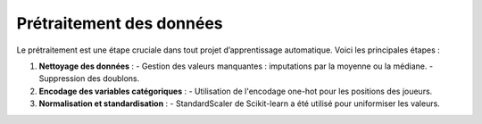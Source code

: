 Prétraitement des données
=========================

Le prétraitement est une étape cruciale dans tout projet d’apprentissage automatique.
Voici les principales étapes :

1. **Nettoyage des données** :
   - Gestion des valeurs manquantes : imputations par la moyenne ou la médiane.
   - Suppression des doublons.

2. **Encodage des variables catégoriques** :
   - Utilisation de l'encodage one-hot pour les positions des joueurs.

3. **Normalisation et standardisation** :
   - StandardScaler de Scikit-learn a été utilisé pour uniformiser les valeurs.
   


